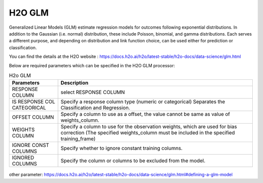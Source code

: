 H2O GLM
-------

Generalized Linear Models (GLM) estimate regression models for outcomes following exponential distributions. In addition to the Gaussian (i.e. normal) distribution, these include Poisson, binomial, and gamma distributions. Each serves a different purpose, and depending on distribution and link function choice, can be used either for prediction or classification.

You can find the details at the H2O website : https://docs.h2o.ai/h2o/latest-stable/h2o-docs/data-science/glm.html

Below are required parameters which can be specified in the H2O GLM processor:

.. list-table:: H2o GLM
   :widths: 20 80
   :header-rows: 1

   * - Parameters
     - Description
   * - RESPONSE COLUMN
     - select RESPONSE COLUMN
   * - IS RESPONSE COL CATEGORICAL
     - Specify a response column type (numeric or categorical) Separates the Classification and Regression.
   *  - OFFSET COLUMN
      - Specify a column to use as a offset, the value cannot be same as value of weights_column.
   *  - WEIGHTS COLUMN
      - Specify a column to use for the observation weights, which are used for bias correction (The specified weights_column must be included in the specified training_frame)  
   * - IGNORE CONST COLUMNS
     - Specify whether to ignore constant training columns.
   * - IGNORED COLUMNS
     - Specify the column or columns to be excluded from the model. 
     
.. figure:: ../../../../_assets/model/h2o/5.PNG
   :alt: H2O DRF
   :width: 90%
   
other parameter: https://docs.h2o.ai/h2o/latest-stable/h2o-docs/data-science/glm.html#defining-a-glm-model
   
   
